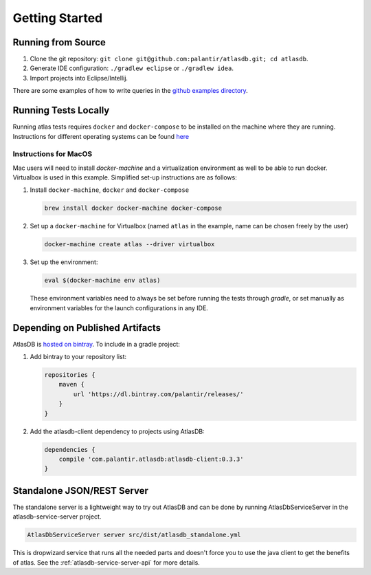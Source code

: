 .. _getting-started:

===============
Getting Started
===============

.. _running-from-source:

Running from Source
===================

1. Clone the git repository:
   ``git clone git@github.com:palantir/atlasdb.git; cd atlasdb``.
2. Generate IDE configuration: ``./gradlew eclipse`` or
   ``./gradlew idea``.
3. Import projects into Eclipse/Intellij.

There are some examples of how to write queries in the `github examples
directory <https://github.com/palantir/atlasdb/tree/develop/examples>`__.

Running Tests Locally
=====================
Running atlas tests requires ``docker`` and ``docker-compose`` to be installed on the machine where they are running. Instructions for different operating systems can be found `here <https://docs.docker.com/engine/installation/>`__

Instructions for MacOS
----------------------
Mac users will need to install `docker-machine` and a virtualization environment as well to be able to run docker. Virtualbox is used in this example. Simplified set-up instructions are as follows:

1. Install ``docker-machine``, ``docker`` and ``docker-compose``

   .. code:: bash

      brew install docker docker-machine docker-compose

2. Set up a ``docker-machine`` for Virtualbox (named ``atlas`` in the example, name can be chosen freely by the user)

   .. code:: bash

      docker-machine create atlas --driver virtualbox

3. Set up the environment:

   .. code:: bash

      eval $(docker-machine env atlas)

   These environment variables need to always be set before running the tests through `gradle`, or set manually as environment variables for the launch configurations in any IDE.

Depending on Published Artifacts
================================

AtlasDB is `hosted on
bintray <https://bintray.com/palantir/releases/atlasdb/view>`__. To
include in a gradle project:

1. Add bintray to your repository list:

   .. code:: javascript

       repositories {
           maven {
               url 'https://dl.bintray.com/palantir/releases/'
           }
       }

2. Add the atlasdb-client dependency to projects using AtlasDB:

   .. code:: javascript

       dependencies {
           compile 'com.palantir.atlasdb:atlasdb-client:0.3.3'
       }

Standalone JSON/REST Server
===========================

The standalone server is a lightweight way to try out AtlasDB and can be
done by running AtlasDbServiceServer in the atlasdb-service-server project.

.. code:: bash

    AtlasDbServiceServer server src/dist/atlasdb_standalone.yml

This is dropwizard service that runs all the needed parts and doesn't
force you to use the java client to get the benefits of atlas. See the
:ref:`atlasdb-service-server-api` for more details.
